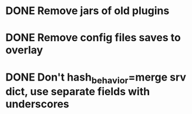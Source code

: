 * DONE Remove jars of old plugins
* DONE Remove config files saves to overlay
* DONE Don't hash_behavior=merge srv dict, use separate fields with underscores
